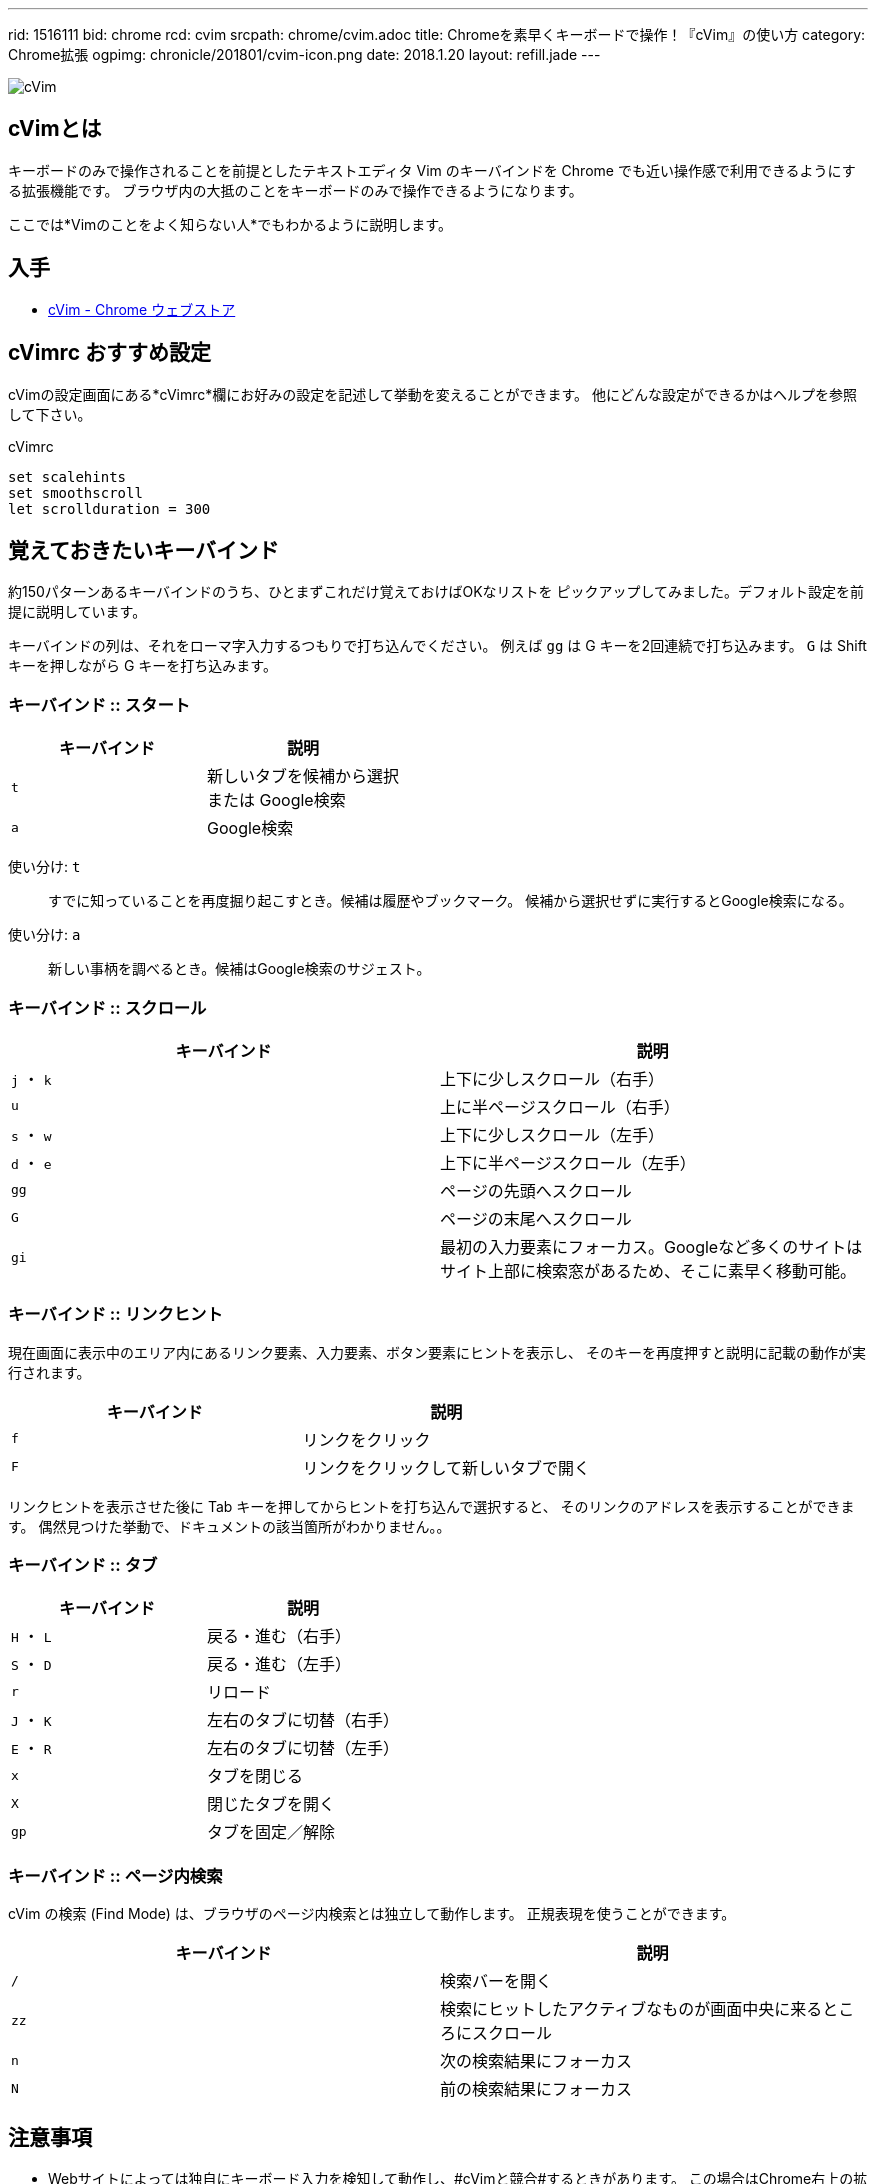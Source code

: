 ---
rid: 1516111
bid: chrome
rcd: cvim
srcpath: chrome/cvim.adoc
title: Chromeを素早くキーボードで操作！『cVim』の使い方
category: Chrome拡張
ogpimg: chronicle/201801/cvim-icon.png
date: 2018.1.20
layout: refill.jade
---

:experimental:

[.no-shadow]
image::https://s3-ap-northeast-1.amazonaws.com/syon.github.io/refills/chronicle/201801/cvim-icon.png[cVim]


== cVimとは

キーボードのみで操作されることを前提としたテキストエディタ Vim のキーバインドを
Chrome でも近い操作感で利用できるようにする拡張機能です。
ブラウザ内の大抵のことをキーボードのみで操作できるようになります。

ここでは*Vimのことをよく知らない人*でもわかるように説明します。


== 入手

- link:https://chrome.google.com/webstore/detail/cvim/ihlenndgcmojhcghmfjfneahoeklbjjh[cVim - Chrome ウェブストア]


== cVimrc おすすめ設定

cVimの設定画面にある*cVimrc*欄にお好みの設定を記述して挙動を変えることができます。
他にどんな設定ができるかはヘルプを参照して下さい。

[source,vim]
.cVimrc
----
set scalehints
set smoothscroll
let scrollduration = 300
----


== 覚えておきたいキーバインド

約150パターンあるキーバインドのうち、ひとまずこれだけ覚えておけばOKなリストを
ピックアップしてみました。デフォルト設定を前提に説明しています。

キーバインドの列は、それをローマ字入力するつもりで打ち込んでください。
例えば kbd:[gg] は G キーを2回連続で打ち込みます。
kbd:[G] は Shift キーを押しながら G キーを打ち込みます。

=== キーバインド :: スタート

|===
|キーバインド |説明

|kbd:[t]
|新しいタブを候補から選択 +
または Google検索

|kbd:[a]
|Google検索
|===

使い分け: kbd:[t]::
すでに知っていることを再度掘り起こすとき。候補は履歴やブックマーク。
候補から選択せずに実行するとGoogle検索になる。

使い分け: kbd:[a]::
新しい事柄を調べるとき。候補はGoogle検索のサジェスト。

// '''

=== キーバインド :: スクロール

|===
|キーバインド |説明

|kbd:[j] ・ kbd:[k]
|上下に少しスクロール（右手）

|kbd:[u]
|上に半ページスクロール（右手）

|kbd:[s] ・ kbd:[w]
|上下に少しスクロール（左手）

|kbd:[d] ・ kbd:[e]
|上下に半ページスクロール（左手）

|kbd:[gg]
|ページの先頭へスクロール

|kbd:[G]
|ページの末尾へスクロール

|kbd:[gi]
|最初の入力要素にフォーカス。Googleなど多くのサイトはサイト上部に検索窓があるため、そこに素早く移動可能。
|===

=== キーバインド :: リンクヒント

現在画面に表示中のエリア内にあるリンク要素、入力要素、ボタン要素にヒントを表示し、
そのキーを再度押すと説明に記載の動作が実行されます。

|===
|キーバインド |説明

|kbd:[f]
|リンクをクリック

|kbd:[F]
|リンクをクリックして新しいタブで開く
|===

リンクヒントを表示させた後に Tab キーを押してからヒントを打ち込んで選択すると、
そのリンクのアドレスを表示することができます。
偶然見つけた挙動で、ドキュメントの該当箇所がわかりません。。

=== キーバインド :: タブ

|===
|キーバインド |説明

|kbd:[H] ・ kbd:[L]
|戻る・進む（右手）

|kbd:[S] ・ kbd:[D]
|戻る・進む（左手）

|kbd:[r]
|リロード

|kbd:[J] ・ kbd:[K]
|左右のタブに切替（右手）

|kbd:[E] ・ kbd:[R]
|左右のタブに切替（左手）

|kbd:[x]
|タブを閉じる

|kbd:[X]
|閉じたタブを開く

|kbd:[gp]
|タブを固定／解除
|===

=== キーバインド :: ページ内検索

cVim の検索 (Find Mode) は、ブラウザのページ内検索とは独立して動作します。
正規表現を使うことができます。

|===
|キーバインド |説明

|kbd:[/]
|検索バーを開く

|kbd:[zz]
|検索にヒットしたアクティブなものが画面中央に来るところにスクロール

|kbd:[n]
|次の検索結果にフォーカス

|kbd:[N]
|前の検索結果にフォーカス
|===


== 注意事項

- Webサイトによっては独自にキーボード入力を検知して動作し、#cVimと競合#するときがあります。
  この場合はChrome右上の拡張アイコンからcVimを選択し「Enable cVim」を押して一時的にOFFにするなどして対処します。
- Webページでのみ動作します。ブラウザの設定画面やエラー画面では動作しません。
- Chromeを再起動したときに復元されたタブはcVimを読み込んでおらず動作しません。`F5`・`Ctrl+R`などでリロードして対処します。
